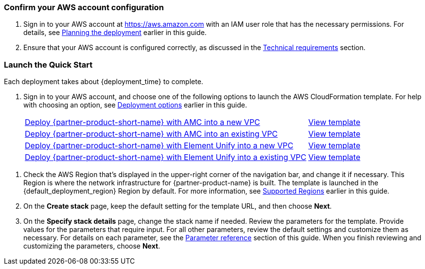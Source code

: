 // We need to work around Step numbers here if we are going to potentially exclude the AMI subscription
=== Confirm your AWS account configuration

. Sign in to your AWS account at https://aws.amazon.com with an IAM user role that has the necessary permissions. For details, see link:#_planning_the_deployment[Planning the deployment] earlier in this guide.
. Ensure that your AWS account is configured correctly, as discussed in the link:#_technical_requirements[Technical requirements] section.

// Optional based on Marketplace listing. Not to be edited
ifdef::marketplace_subscription[]
=== Subscribe to the {partner-product-name} AMI

This Quick Start requires a subscription to the AMI for {partner-product-name} in AWS Marketplace.

. Sign in to your AWS account.
. {marketplace_listing_url}[Open the page for the {partner-product-name} AMI in AWS Marketplace], and then choose *Continue to Subscribe*.
. Review the terms and conditions for software usage, and then choose *Accept Terms*. +
  A confirmation page loads, and an email confirmation is sent to the account owner. For detailed subscription instructions, see the https://aws.amazon.com/marketplace/help/200799470[AWS Marketplace documentation^].

. When the subscription process is complete, exit out of AWS Marketplace without further action. *Do not* provision the software from AWS Marketplace—the Quick Start deploys the AMI for you.
endif::marketplace_subscription[]
// \Not to be edited

=== Launch the Quick Start

Each deployment takes about {deployment_time} to complete.

. Sign in to your AWS account, and choose one of the following options to launch the AWS CloudFormation template. For help with choosing an option, see link:#_deployment_options[Deployment options] earlier in this guide.
+
[cols="3,1"]
|===
^|https://fwd.aws/8QYNd?[Deploy {partner-product-short-name} with AMC into a new VPC^]
^|https://fwd.aws/WqBVa?[View template^]

^|https://fwd.aws/rYGxm?[Deploy {partner-product-short-name} with AMC into an existing VPC^]
^|https://fwd.aws/6QEKM?[View template^]

^|https://fwd.aws/apk8z?[Deploy {partner-product-short-name} with Element Unify into a new VPC^]
^|https://fwd.aws/6xMEd?[View template^]

^|https://fwd.aws/dyEVR?[Deploy {partner-product-short-name} with Element Unify into a existing VPC^]
^|https://fwd.aws/WMG3J?[View template^]
|===

//TODO Shivansh, FYI, the "View template" links previously pointed to S3. I've redefined them to point to GitHub, per our practice now. :)

. Check the AWS Region that's displayed in the upper-right corner of the navigation bar, and change it if necessary. This Region is where the network infrastructure for {partner-product-name} is built. The template is launched in the {default_deployment_region} Region by default. For more information, see link:#_supported_regions[Supported Regions] earlier in this guide. 

. On the *Create stack* page, keep the default setting for the template URL, and then choose *Next*.

. On the *Specify stack details* page, change the stack name if needed. Review the parameters for the template. Provide values for the parameters that require input. For all other parameters, review the default settings and customize them as necessary. For details on each parameter, see the link:#_parameter_reference[Parameter reference] section of this guide. When you finish reviewing and customizing the parameters, choose *Next*.